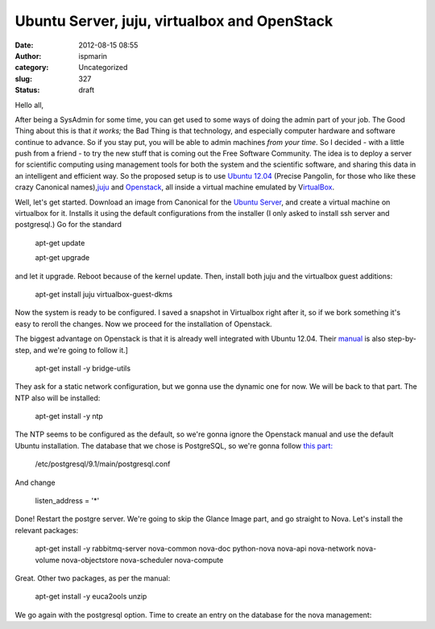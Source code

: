 Ubuntu Server, juju, virtualbox and OpenStack
#############################################
:date: 2012-08-15 08:55
:author: ispmarin
:category: Uncategorized
:slug: 327
:status: draft

Hello all,

After being a SysAdmin for some time, you can get used to some ways of
doing the admin part of your job. The Good Thing about this is
that \ *it works;* the Bad Thing is that technology, and especially
computer hardware and software continue to advance. So if you stay put,
you will be able to admin machines \ *from your time*. So I decided -
with a little push from a friend - to try the new stuff that is coming
out the Free Software Community. The idea is to deploy a server for
scientific computing using management tools for both the system and the
scientific software, and sharing this data in an intelligent and
efficient way. So the proposed setup is to use `Ubuntu
12.04 <http://www.ubuntu.com/>`__ (Precise Pangolin, for those who like
these crazy Canonical names),\ `juju <http://juju.ubuntu.com>`__ and
`Openstack <http://www.openstack.org/>`__, all inside a virtual machine
emulated by V\ `irtualBox <https://www.virtualbox.org/>`__.

Well, let's get started. Download an image from Canonical for the
`Ubuntu Server <http://www.ubuntu.com/download/server>`__, and create a
virtual machine on virtualbox for it. Installs it using the default
configurations from the installer (I only asked to install ssh server
and postgresql.) Go for the standard

    apt-get update

    apt-get upgrade

and let it upgrade. Reboot because of the kernel update. Then, install
both juju and the virtualbox guest additions:

    apt-get install juju virtualbox-guest-dkms

Now the system is ready to be configured. I saved a snapshot in
Virtualbox right after it, so if we bork something it's easy to reroll
the changes. Now we proceed for the installation of Openstack.

The biggest advantage on Openstack is that it is already well integrated
with Ubuntu 12.04.
Their \ `manual <http://docs.openstack.org/diablo/openstack-compute/starter/content/Introduction_to_OpenStack_and_its_components-d1e59.html>`__
is also step-by-step, and we're going to follow it.]

    apt-get install -y bridge-utils

They ask for a static network configuration, but we gonna use the
dynamic one for now. We will be back to that part. The NTP also will be
installed:

    apt-get install -y ntp

The NTP seems to be configured as the default, so we're gonna ignore the
Openstack manual and use the default Ubuntu installation. The database
that we chose is PostgreSQL, so we're gonna follow `this
part: <http://docs.openstack.org/diablo/openstack-compute/starter/content/PostgreSQL-dle678.html>`__

    /etc/postgresql/9.1/main/postgresql.conf

And change

    listen\_address = '\*'

Done! Restart the postgre server. We're going to skip the Glance Image
part, and go straight to Nova. Let's install the relevant packages:

    apt-get install -y rabbitmq-server nova-common nova-doc python-nova
    nova-api nova-network nova-volume nova-objectstore nova-scheduler
    nova-compute

Great. Other two packages, as per the manual:

    apt-get install -y euca2ools unzip

We go again with the postgresql option. Time to create an entry on the
database for the nova management:

     

 
